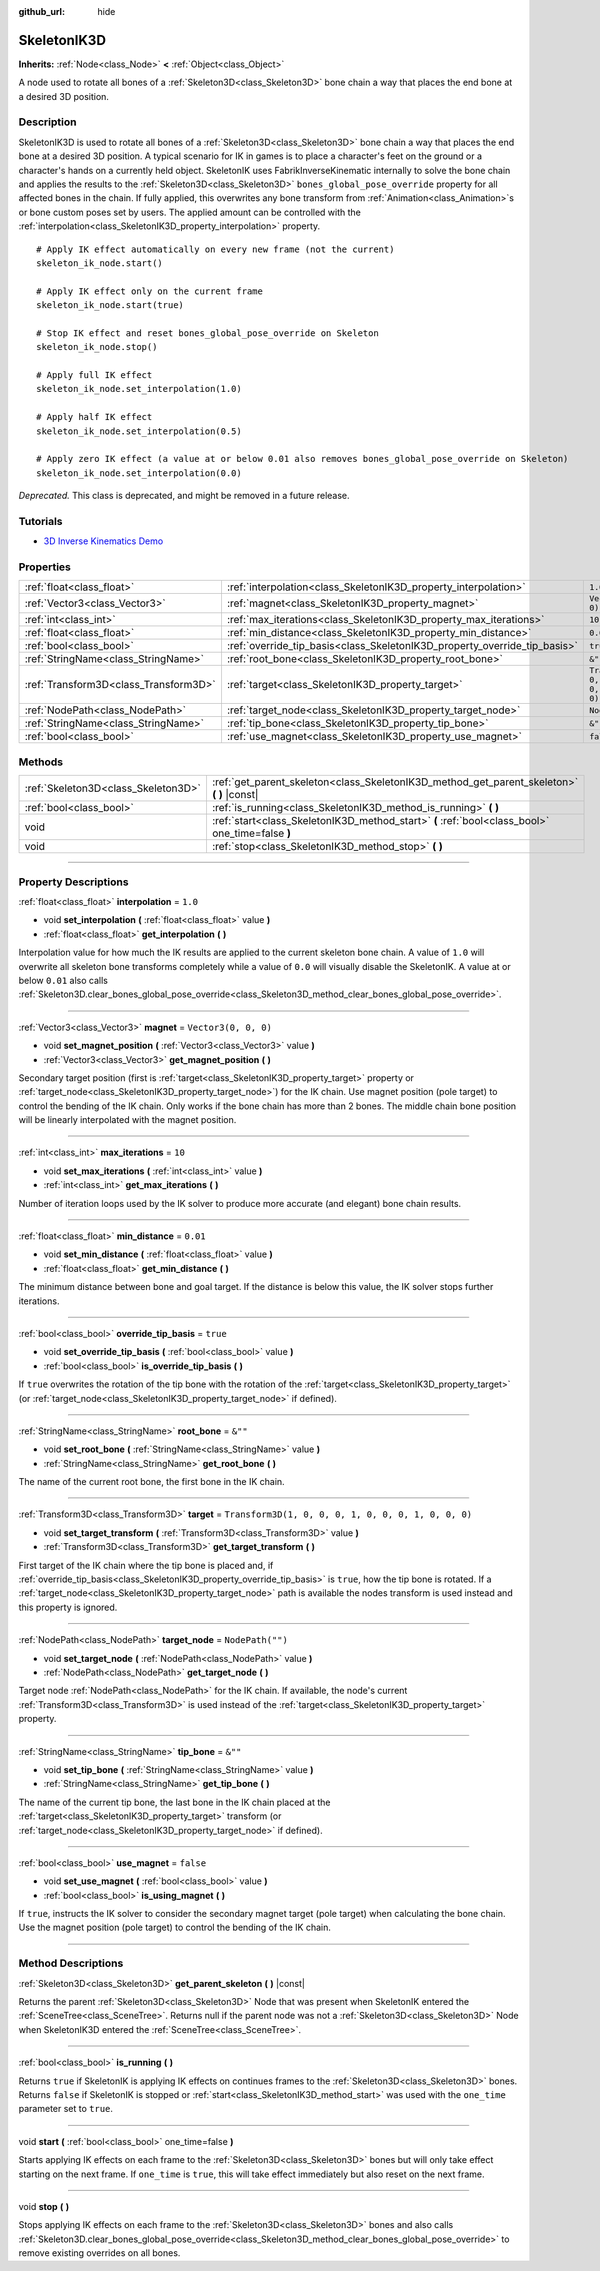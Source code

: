:github_url: hide

.. DO NOT EDIT THIS FILE!!!
.. Generated automatically from Godot engine sources.
.. Generator: https://github.com/godotengine/godot/tree/master/doc/tools/make_rst.py.
.. XML source: https://github.com/godotengine/godot/tree/master/doc/classes/SkeletonIK3D.xml.

.. _class_SkeletonIK3D:

SkeletonIK3D
============

**Inherits:** :ref:`Node<class_Node>` **<** :ref:`Object<class_Object>`

A node used to rotate all bones of a :ref:`Skeleton3D<class_Skeleton3D>` bone chain a way that places the end bone at a desired 3D position.

.. rst-class:: classref-introduction-group

Description
-----------

SkeletonIK3D is used to rotate all bones of a :ref:`Skeleton3D<class_Skeleton3D>` bone chain a way that places the end bone at a desired 3D position. A typical scenario for IK in games is to place a character's feet on the ground or a character's hands on a currently held object. SkeletonIK uses FabrikInverseKinematic internally to solve the bone chain and applies the results to the :ref:`Skeleton3D<class_Skeleton3D>` ``bones_global_pose_override`` property for all affected bones in the chain. If fully applied, this overwrites any bone transform from :ref:`Animation<class_Animation>`\ s or bone custom poses set by users. The applied amount can be controlled with the :ref:`interpolation<class_SkeletonIK3D_property_interpolation>` property.

::

    # Apply IK effect automatically on every new frame (not the current)
    skeleton_ik_node.start()
    
    # Apply IK effect only on the current frame
    skeleton_ik_node.start(true)
    
    # Stop IK effect and reset bones_global_pose_override on Skeleton
    skeleton_ik_node.stop()
    
    # Apply full IK effect
    skeleton_ik_node.set_interpolation(1.0)
    
    # Apply half IK effect
    skeleton_ik_node.set_interpolation(0.5)
    
    # Apply zero IK effect (a value at or below 0.01 also removes bones_global_pose_override on Skeleton)
    skeleton_ik_node.set_interpolation(0.0)

\ *Deprecated.* This class is deprecated, and might be removed in a future release.

.. rst-class:: classref-introduction-group

Tutorials
---------

- `3D Inverse Kinematics Demo <https://godotengine.org/asset-library/asset/523>`__

.. rst-class:: classref-reftable-group

Properties
----------

.. table::
   :widths: auto

   +---------------------------------------+---------------------------------------------------------------------------+-----------------------------------------------------+
   | :ref:`float<class_float>`             | :ref:`interpolation<class_SkeletonIK3D_property_interpolation>`           | ``1.0``                                             |
   +---------------------------------------+---------------------------------------------------------------------------+-----------------------------------------------------+
   | :ref:`Vector3<class_Vector3>`         | :ref:`magnet<class_SkeletonIK3D_property_magnet>`                         | ``Vector3(0, 0, 0)``                                |
   +---------------------------------------+---------------------------------------------------------------------------+-----------------------------------------------------+
   | :ref:`int<class_int>`                 | :ref:`max_iterations<class_SkeletonIK3D_property_max_iterations>`         | ``10``                                              |
   +---------------------------------------+---------------------------------------------------------------------------+-----------------------------------------------------+
   | :ref:`float<class_float>`             | :ref:`min_distance<class_SkeletonIK3D_property_min_distance>`             | ``0.01``                                            |
   +---------------------------------------+---------------------------------------------------------------------------+-----------------------------------------------------+
   | :ref:`bool<class_bool>`               | :ref:`override_tip_basis<class_SkeletonIK3D_property_override_tip_basis>` | ``true``                                            |
   +---------------------------------------+---------------------------------------------------------------------------+-----------------------------------------------------+
   | :ref:`StringName<class_StringName>`   | :ref:`root_bone<class_SkeletonIK3D_property_root_bone>`                   | ``&""``                                             |
   +---------------------------------------+---------------------------------------------------------------------------+-----------------------------------------------------+
   | :ref:`Transform3D<class_Transform3D>` | :ref:`target<class_SkeletonIK3D_property_target>`                         | ``Transform3D(1, 0, 0, 0, 1, 0, 0, 0, 1, 0, 0, 0)`` |
   +---------------------------------------+---------------------------------------------------------------------------+-----------------------------------------------------+
   | :ref:`NodePath<class_NodePath>`       | :ref:`target_node<class_SkeletonIK3D_property_target_node>`               | ``NodePath("")``                                    |
   +---------------------------------------+---------------------------------------------------------------------------+-----------------------------------------------------+
   | :ref:`StringName<class_StringName>`   | :ref:`tip_bone<class_SkeletonIK3D_property_tip_bone>`                     | ``&""``                                             |
   +---------------------------------------+---------------------------------------------------------------------------+-----------------------------------------------------+
   | :ref:`bool<class_bool>`               | :ref:`use_magnet<class_SkeletonIK3D_property_use_magnet>`                 | ``false``                                           |
   +---------------------------------------+---------------------------------------------------------------------------+-----------------------------------------------------+

.. rst-class:: classref-reftable-group

Methods
-------

.. table::
   :widths: auto

   +-------------------------------------+--------------------------------------------------------------------------------------------------+
   | :ref:`Skeleton3D<class_Skeleton3D>` | :ref:`get_parent_skeleton<class_SkeletonIK3D_method_get_parent_skeleton>` **(** **)** |const|    |
   +-------------------------------------+--------------------------------------------------------------------------------------------------+
   | :ref:`bool<class_bool>`             | :ref:`is_running<class_SkeletonIK3D_method_is_running>` **(** **)**                              |
   +-------------------------------------+--------------------------------------------------------------------------------------------------+
   | void                                | :ref:`start<class_SkeletonIK3D_method_start>` **(** :ref:`bool<class_bool>` one_time=false **)** |
   +-------------------------------------+--------------------------------------------------------------------------------------------------+
   | void                                | :ref:`stop<class_SkeletonIK3D_method_stop>` **(** **)**                                          |
   +-------------------------------------+--------------------------------------------------------------------------------------------------+

.. rst-class:: classref-section-separator

----

.. rst-class:: classref-descriptions-group

Property Descriptions
---------------------

.. _class_SkeletonIK3D_property_interpolation:

.. rst-class:: classref-property

:ref:`float<class_float>` **interpolation** = ``1.0``

.. rst-class:: classref-property-setget

- void **set_interpolation** **(** :ref:`float<class_float>` value **)**
- :ref:`float<class_float>` **get_interpolation** **(** **)**

Interpolation value for how much the IK results are applied to the current skeleton bone chain. A value of ``1.0`` will overwrite all skeleton bone transforms completely while a value of ``0.0`` will visually disable the SkeletonIK. A value at or below ``0.01`` also calls :ref:`Skeleton3D.clear_bones_global_pose_override<class_Skeleton3D_method_clear_bones_global_pose_override>`.

.. rst-class:: classref-item-separator

----

.. _class_SkeletonIK3D_property_magnet:

.. rst-class:: classref-property

:ref:`Vector3<class_Vector3>` **magnet** = ``Vector3(0, 0, 0)``

.. rst-class:: classref-property-setget

- void **set_magnet_position** **(** :ref:`Vector3<class_Vector3>` value **)**
- :ref:`Vector3<class_Vector3>` **get_magnet_position** **(** **)**

Secondary target position (first is :ref:`target<class_SkeletonIK3D_property_target>` property or :ref:`target_node<class_SkeletonIK3D_property_target_node>`) for the IK chain. Use magnet position (pole target) to control the bending of the IK chain. Only works if the bone chain has more than 2 bones. The middle chain bone position will be linearly interpolated with the magnet position.

.. rst-class:: classref-item-separator

----

.. _class_SkeletonIK3D_property_max_iterations:

.. rst-class:: classref-property

:ref:`int<class_int>` **max_iterations** = ``10``

.. rst-class:: classref-property-setget

- void **set_max_iterations** **(** :ref:`int<class_int>` value **)**
- :ref:`int<class_int>` **get_max_iterations** **(** **)**

Number of iteration loops used by the IK solver to produce more accurate (and elegant) bone chain results.

.. rst-class:: classref-item-separator

----

.. _class_SkeletonIK3D_property_min_distance:

.. rst-class:: classref-property

:ref:`float<class_float>` **min_distance** = ``0.01``

.. rst-class:: classref-property-setget

- void **set_min_distance** **(** :ref:`float<class_float>` value **)**
- :ref:`float<class_float>` **get_min_distance** **(** **)**

The minimum distance between bone and goal target. If the distance is below this value, the IK solver stops further iterations.

.. rst-class:: classref-item-separator

----

.. _class_SkeletonIK3D_property_override_tip_basis:

.. rst-class:: classref-property

:ref:`bool<class_bool>` **override_tip_basis** = ``true``

.. rst-class:: classref-property-setget

- void **set_override_tip_basis** **(** :ref:`bool<class_bool>` value **)**
- :ref:`bool<class_bool>` **is_override_tip_basis** **(** **)**

If ``true`` overwrites the rotation of the tip bone with the rotation of the :ref:`target<class_SkeletonIK3D_property_target>` (or :ref:`target_node<class_SkeletonIK3D_property_target_node>` if defined).

.. rst-class:: classref-item-separator

----

.. _class_SkeletonIK3D_property_root_bone:

.. rst-class:: classref-property

:ref:`StringName<class_StringName>` **root_bone** = ``&""``

.. rst-class:: classref-property-setget

- void **set_root_bone** **(** :ref:`StringName<class_StringName>` value **)**
- :ref:`StringName<class_StringName>` **get_root_bone** **(** **)**

The name of the current root bone, the first bone in the IK chain.

.. rst-class:: classref-item-separator

----

.. _class_SkeletonIK3D_property_target:

.. rst-class:: classref-property

:ref:`Transform3D<class_Transform3D>` **target** = ``Transform3D(1, 0, 0, 0, 1, 0, 0, 0, 1, 0, 0, 0)``

.. rst-class:: classref-property-setget

- void **set_target_transform** **(** :ref:`Transform3D<class_Transform3D>` value **)**
- :ref:`Transform3D<class_Transform3D>` **get_target_transform** **(** **)**

First target of the IK chain where the tip bone is placed and, if :ref:`override_tip_basis<class_SkeletonIK3D_property_override_tip_basis>` is ``true``, how the tip bone is rotated. If a :ref:`target_node<class_SkeletonIK3D_property_target_node>` path is available the nodes transform is used instead and this property is ignored.

.. rst-class:: classref-item-separator

----

.. _class_SkeletonIK3D_property_target_node:

.. rst-class:: classref-property

:ref:`NodePath<class_NodePath>` **target_node** = ``NodePath("")``

.. rst-class:: classref-property-setget

- void **set_target_node** **(** :ref:`NodePath<class_NodePath>` value **)**
- :ref:`NodePath<class_NodePath>` **get_target_node** **(** **)**

Target node :ref:`NodePath<class_NodePath>` for the IK chain. If available, the node's current :ref:`Transform3D<class_Transform3D>` is used instead of the :ref:`target<class_SkeletonIK3D_property_target>` property.

.. rst-class:: classref-item-separator

----

.. _class_SkeletonIK3D_property_tip_bone:

.. rst-class:: classref-property

:ref:`StringName<class_StringName>` **tip_bone** = ``&""``

.. rst-class:: classref-property-setget

- void **set_tip_bone** **(** :ref:`StringName<class_StringName>` value **)**
- :ref:`StringName<class_StringName>` **get_tip_bone** **(** **)**

The name of the current tip bone, the last bone in the IK chain placed at the :ref:`target<class_SkeletonIK3D_property_target>` transform (or :ref:`target_node<class_SkeletonIK3D_property_target_node>` if defined).

.. rst-class:: classref-item-separator

----

.. _class_SkeletonIK3D_property_use_magnet:

.. rst-class:: classref-property

:ref:`bool<class_bool>` **use_magnet** = ``false``

.. rst-class:: classref-property-setget

- void **set_use_magnet** **(** :ref:`bool<class_bool>` value **)**
- :ref:`bool<class_bool>` **is_using_magnet** **(** **)**

If ``true``, instructs the IK solver to consider the secondary magnet target (pole target) when calculating the bone chain. Use the magnet position (pole target) to control the bending of the IK chain.

.. rst-class:: classref-section-separator

----

.. rst-class:: classref-descriptions-group

Method Descriptions
-------------------

.. _class_SkeletonIK3D_method_get_parent_skeleton:

.. rst-class:: classref-method

:ref:`Skeleton3D<class_Skeleton3D>` **get_parent_skeleton** **(** **)** |const|

Returns the parent :ref:`Skeleton3D<class_Skeleton3D>` Node that was present when SkeletonIK entered the :ref:`SceneTree<class_SceneTree>`. Returns null if the parent node was not a :ref:`Skeleton3D<class_Skeleton3D>` Node when SkeletonIK3D entered the :ref:`SceneTree<class_SceneTree>`.

.. rst-class:: classref-item-separator

----

.. _class_SkeletonIK3D_method_is_running:

.. rst-class:: classref-method

:ref:`bool<class_bool>` **is_running** **(** **)**

Returns ``true`` if SkeletonIK is applying IK effects on continues frames to the :ref:`Skeleton3D<class_Skeleton3D>` bones. Returns ``false`` if SkeletonIK is stopped or :ref:`start<class_SkeletonIK3D_method_start>` was used with the ``one_time`` parameter set to ``true``.

.. rst-class:: classref-item-separator

----

.. _class_SkeletonIK3D_method_start:

.. rst-class:: classref-method

void **start** **(** :ref:`bool<class_bool>` one_time=false **)**

Starts applying IK effects on each frame to the :ref:`Skeleton3D<class_Skeleton3D>` bones but will only take effect starting on the next frame. If ``one_time`` is ``true``, this will take effect immediately but also reset on the next frame.

.. rst-class:: classref-item-separator

----

.. _class_SkeletonIK3D_method_stop:

.. rst-class:: classref-method

void **stop** **(** **)**

Stops applying IK effects on each frame to the :ref:`Skeleton3D<class_Skeleton3D>` bones and also calls :ref:`Skeleton3D.clear_bones_global_pose_override<class_Skeleton3D_method_clear_bones_global_pose_override>` to remove existing overrides on all bones.

.. |virtual| replace:: :abbr:`virtual (This method should typically be overridden by the user to have any effect.)`
.. |const| replace:: :abbr:`const (This method has no side effects. It doesn't modify any of the instance's member variables.)`
.. |vararg| replace:: :abbr:`vararg (This method accepts any number of arguments after the ones described here.)`
.. |constructor| replace:: :abbr:`constructor (This method is used to construct a type.)`
.. |static| replace:: :abbr:`static (This method doesn't need an instance to be called, so it can be called directly using the class name.)`
.. |operator| replace:: :abbr:`operator (This method describes a valid operator to use with this type as left-hand operand.)`
.. |bitfield| replace:: :abbr:`BitField (This value is an integer composed as a bitmask of the following flags.)`
